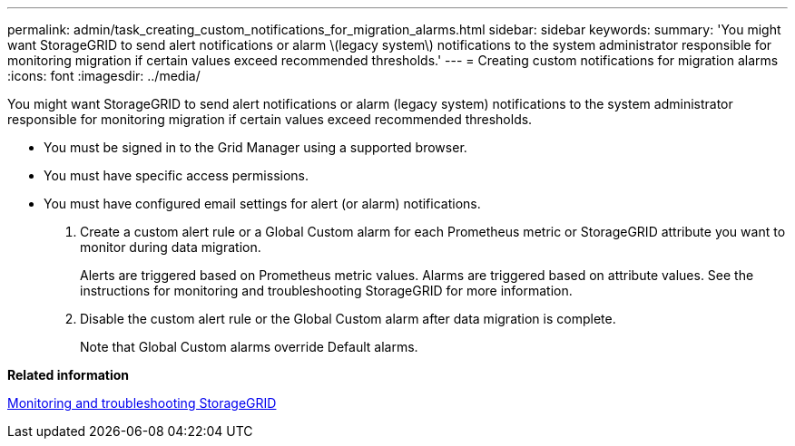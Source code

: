 ---
permalink: admin/task_creating_custom_notifications_for_migration_alarms.html
sidebar: sidebar
keywords: 
summary: 'You might want StorageGRID to send alert notifications or alarm \(legacy system\) notifications to the system administrator responsible for monitoring migration if certain values exceed recommended thresholds.'
---
= Creating custom notifications for migration alarms
:icons: font
:imagesdir: ../media/

[.lead]
You might want StorageGRID to send alert notifications or alarm (legacy system) notifications to the system administrator responsible for monitoring migration if certain values exceed recommended thresholds.

* You must be signed in to the Grid Manager using a supported browser.
* You must have specific access permissions.
* You must have configured email settings for alert (or alarm) notifications.

. Create a custom alert rule or a Global Custom alarm for each Prometheus metric or StorageGRID attribute you want to monitor during data migration.
+
Alerts are triggered based on Prometheus metric values. Alarms are triggered based on attribute values. See the instructions for monitoring and troubleshooting StorageGRID for more information.

. Disable the custom alert rule or the Global Custom alarm after data migration is complete.
+
Note that Global Custom alarms override Default alarms.

*Related information*

http://docs.netapp.com/sgws-115/topic/com.netapp.doc.sg-troubleshooting/home.html[Monitoring and troubleshooting StorageGRID]
